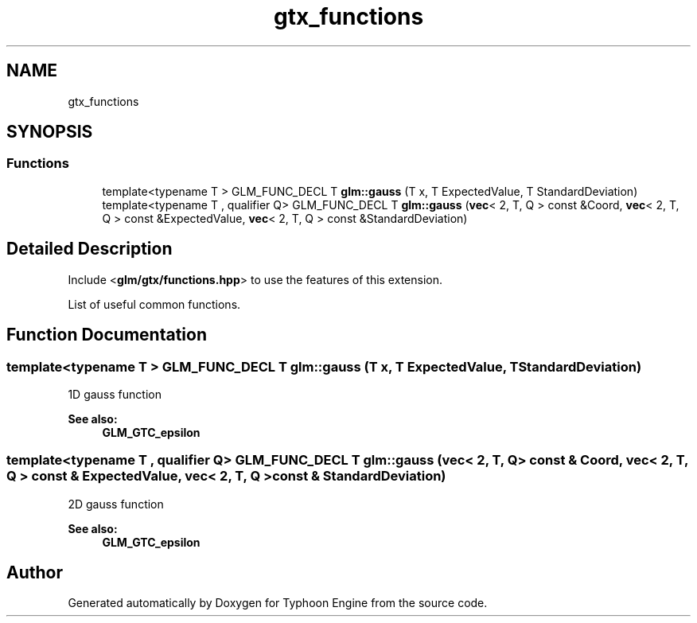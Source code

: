.TH "gtx_functions" 3 "Sat Jul 20 2019" "Version 0.1" "Typhoon Engine" \" -*- nroff -*-
.ad l
.nh
.SH NAME
gtx_functions
.SH SYNOPSIS
.br
.PP
.SS "Functions"

.in +1c
.ti -1c
.RI "template<typename T > GLM_FUNC_DECL T \fBglm::gauss\fP (T x, T ExpectedValue, T StandardDeviation)"
.br
.ti -1c
.RI "template<typename T , qualifier Q> GLM_FUNC_DECL T \fBglm::gauss\fP (\fBvec\fP< 2, T, Q > const &Coord, \fBvec\fP< 2, T, Q > const &ExpectedValue, \fBvec\fP< 2, T, Q > const &StandardDeviation)"
.br
.in -1c
.SH "Detailed Description"
.PP 
Include <\fBglm/gtx/functions\&.hpp\fP> to use the features of this extension\&.
.PP
List of useful common functions\&. 
.SH "Function Documentation"
.PP 
.SS "template<typename T > GLM_FUNC_DECL T glm::gauss (T x, T ExpectedValue, T StandardDeviation)"
1D gauss function
.PP
\fBSee also:\fP
.RS 4
\fBGLM_GTC_epsilon\fP 
.RE
.PP

.SS "template<typename T , qualifier Q> GLM_FUNC_DECL T glm::gauss (\fBvec\fP< 2, T, Q > const & Coord, \fBvec\fP< 2, T, Q > const & ExpectedValue, \fBvec\fP< 2, T, Q > const & StandardDeviation)"
2D gauss function
.PP
\fBSee also:\fP
.RS 4
\fBGLM_GTC_epsilon\fP 
.RE
.PP

.SH "Author"
.PP 
Generated automatically by Doxygen for Typhoon Engine from the source code\&.

